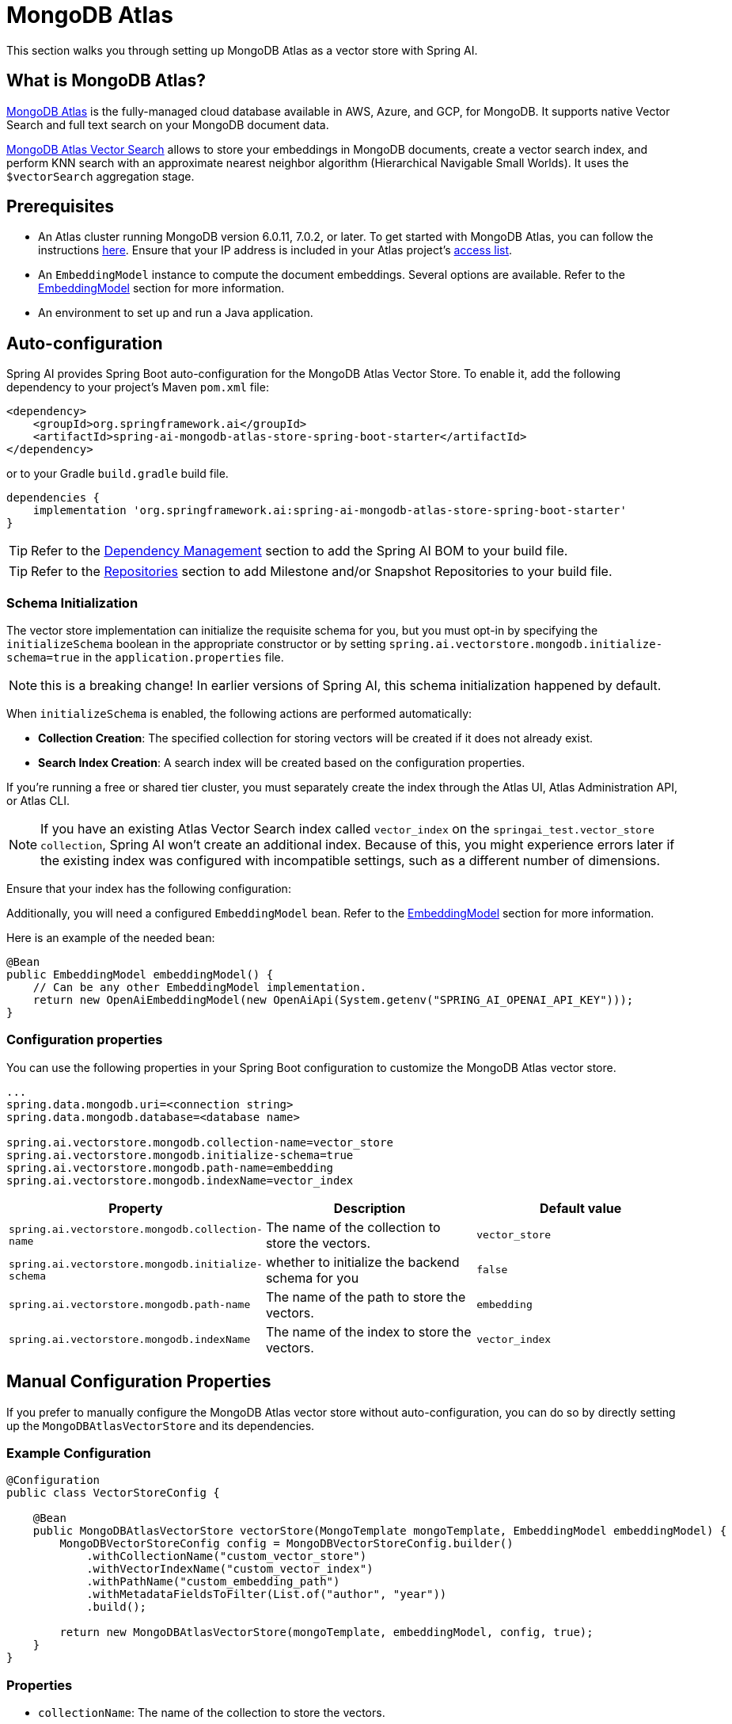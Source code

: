 = MongoDB Atlas

This section walks you through setting up MongoDB Atlas as a vector store with Spring AI.

== What is MongoDB Atlas?

https://www.mongodb.com/products/platform/atlas-database[MongoDB Atlas] is the fully-managed cloud database available in AWS, Azure, and GCP, for MongoDB.
It supports native Vector Search and full text search on your MongoDB document data.

https://www.mongodb.com/products/platform/atlas-vector-search[MongoDB Atlas Vector Search] allows to store your embeddings in MongoDB documents, create a vector search index, and perform KNN search with an approximate nearest neighbor algorithm (Hierarchical Navigable Small Worlds).
It uses the `$vectorSearch` aggregation stage.

== Prerequisites

- An Atlas cluster running MongoDB version 6.0.11, 7.0.2, or later. To get started with MongoDB Atlas, you can follow the instructions https://www.mongodb.com/docs/atlas/getting-started/[here]. Ensure that your IP address is included in your Atlas project’s https://www.mongodb.com/docs/atlas/security/ip-access-list/#std-label-access-list[access list].
    
- An `EmbeddingModel` instance to compute the document embeddings. Several options are available. Refer to the https://docs.spring.io/spring-ai/reference/api/embeddings.html#available-implementations[EmbeddingModel] section for more information.
    
- An environment to set up and run a Java application.

== Auto-configuration

Spring AI provides Spring Boot auto-configuration for the MongoDB Atlas Vector Store.
To enable it, add the following dependency to your project's Maven `pom.xml` file:

[source, xml]
----
<dependency>
    <groupId>org.springframework.ai</groupId>
    <artifactId>spring-ai-mongodb-atlas-store-spring-boot-starter</artifactId>
</dependency>
----

or to your Gradle `build.gradle` build file.

[source,groovy]
----
dependencies {
    implementation 'org.springframework.ai:spring-ai-mongodb-atlas-store-spring-boot-starter'
}
----

TIP: Refer to the xref:getting-started.adoc#dependency-management[Dependency Management] section to add the Spring AI BOM to your build file.

TIP: Refer to the xref:getting-started.adoc#repositories[Repositories] section to add Milestone and/or Snapshot Repositories to your build file.


=== Schema Initialization
The vector store implementation can initialize the requisite schema for you, but you must opt-in by specifying the `initializeSchema` boolean in the appropriate constructor or by setting `spring.ai.vectorstore.mongodb.initialize-schema=true` in the `application.properties` file.

NOTE: this is a breaking change! In earlier versions of Spring AI, this schema initialization happened by default.

When `initializeSchema` is enabled, the following actions are performed automatically:

- **Collection Creation**: The specified collection for storing vectors will be created if it does not already exist.
- **Search Index Creation**: A search index will be created based on the configuration properties.

If you're running a free or shared tier cluster, you must separately create the index through the Atlas UI, Atlas Administration API, or Atlas CLI.

NOTE: If you have an existing Atlas Vector Search index called `vector_index` on the `springai_test.vector_store collection`, Spring AI won't create an additional index. Because of this, you might experience errors later if the existing index was configured with incompatible settings, such as a different number of dimensions.

Ensure that your index has the following configuration:

Additionally, you will need a configured `EmbeddingModel` bean. Refer to the xref:api/embeddings.adoc#available-implementations[EmbeddingModel] section for more information.

Here is an example of the needed bean:

[source,java]
----
@Bean
public EmbeddingModel embeddingModel() {
    // Can be any other EmbeddingModel implementation.
    return new OpenAiEmbeddingModel(new OpenAiApi(System.getenv("SPRING_AI_OPENAI_API_KEY")));
}
----

=== Configuration properties
You can use the following properties in your Spring Boot configuration to customize the MongoDB Atlas vector store.
[source,xml]
----
...
spring.data.mongodb.uri=<connection string>
spring.data.mongodb.database=<database name>

spring.ai.vectorstore.mongodb.collection-name=vector_store
spring.ai.vectorstore.mongodb.initialize-schema=true
spring.ai.vectorstore.mongodb.path-name=embedding
spring.ai.vectorstore.mongodb.indexName=vector_index
----

|===
|Property| Description | Default value

|`spring.ai.vectorstore.mongodb.collection-name`| The name of the collection to store the vectors. | `vector_store`
|`spring.ai.vectorstore.mongodb.initialize-schema`| whether to initialize the backend schema for you | `false`
|`spring.ai.vectorstore.mongodb.path-name`| The name of the path to store the vectors. | `embedding`
|`spring.ai.vectorstore.mongodb.indexName`| The name of the index to store the vectors. | `vector_index`
|===

== Manual Configuration Properties
If you prefer to manually configure the MongoDB Atlas vector store without auto-configuration, you can do so by directly setting up the `MongoDBAtlasVectorStore` and its dependencies.

=== Example Configuration
[source,java]
----
@Configuration
public class VectorStoreConfig {

    @Bean
    public MongoDBAtlasVectorStore vectorStore(MongoTemplate mongoTemplate, EmbeddingModel embeddingModel) {
        MongoDBVectorStoreConfig config = MongoDBVectorStoreConfig.builder()
            .withCollectionName("custom_vector_store")
            .withVectorIndexName("custom_vector_index")
            .withPathName("custom_embedding_path")
            .withMetadataFieldsToFilter(List.of("author", "year"))
            .build();

        return new MongoDBAtlasVectorStore(mongoTemplate, embeddingModel, config, true);
    }
}
----
=== Properties
- `collectionName`: The name of the collection to store the vectors.
- `vectorIndexName`: The name of the vector index.
- `pathName`: The path where vectors are stored.
- `metadataFieldsToFilter`: A list of metadata fields to filter.

You can enable schema initialization by passing `true` as the last parameter in the `MongoDBAtlasVectorStore` constructor

== Adding Documents
To add documents to the vector store, you need to convert your input documents into the `Document` type and call the `addDocuments` method. This method will use the `EmbeddingModel` to compute the embeddings and save them to the MongoDB collection.

[source,java]
----
List<Document> docs = List.of( 
	new Document("Proper tuber planting involves site selection, timing, and care. Choose well-drained soil and adequate sun exposure. Plant in spring, with eyes facing upward at a depth two to three times the tuber's height. Ensure 4-12 inch spacing based on tuber size. Adequate moisture is needed, but avoid overwatering. Mulching helps preserve moisture and prevent weeds.", Map.of("author", "A", "type", "post")), 
	new Document("Successful oil painting requires patience, proper equipment, and technique. Prepare a primed canvas, sketch lightly, and use high-quality brushes and oils. Paint 'fat over lean' to prevent cracking. Allow each layer to dry before applying the next. Clean brushes often and work in a well-ventilated space.", Map.of("author", "A")), 
	new Document("For a natural lawn, select the right grass type for your climate. Water 1 to 1.5 inches per week, avoid overwatering, and use organic fertilizers. Regular aeration helps root growth and prevents compaction. Practice natural pest control and overseeding to maintain a dense lawn.", Map.of("author", "B", "type", "post")) ); 

vectorStore.add(docs);
----

== Deleting Documents
To delete documents from the vector store, use the `delete` method. This method takes a list of document IDs and removes the corresponding documents from the MongoDB collection.

[source,java]
----
List<String> ids = List.of("id1", "id2", "id3"); // Replace with actual document IDs

vectorStore.delete(ids);
----

== Performing Similarity Search
To perform a similarity search, construct a `SearchRequest` object with the desired query parameters and call the `searchDocuments` method. This method will return a list of documents that match the query based on vector similarity.

[source,java]
----
List<Document> results = vectorStore.similaritySearch(
            SearchRequest
                    .query("learn how to grow things")
                    .withTopK(2)
    );
----

== Metadata Filtering
Metadata filtering allows for more refined queries by filtering results based on specified metadata fields. This feature uses the MongoDB Query API to perform filtering operations in conjunction with vector searches.

=== Filter Expressions
The `MongoDBAtlasFilterExpressionConverter` class converts filter expressions into MongoDB Atlas metadata filter expressions. The supported operations include:

- `$and`
- `$or`
- `$eq`
- `$ne`
- `$lt`
- `$lte`
- `$gt`
- `$gte`
- `$in`
- `$nin`

These operations enable filtering logic to be applied to metadata fields associated with documents in the vector store.

=== Example of a Filter Expression
Here’s an example of how to use a filter expression in a similarity search:

[source,java]
----
FilterExpressionBuilder b = new FilterExpressionBuilder();

List<Document> results = vectorStore.similaritySearch(
        SearchRequest.defaults()
                .withQuery("learn how to grow things")
                .withTopK(2)
                .withSimilarityThreshold(0.5)
                .withFilterExpression(b.eq("author", "A").build())
);
----

If you would like to try out Spring AI with MongoDB, see https://www.mongodb.com/docs/atlas/atlas-vector-search/ai-integrations/spring-ai/#std-label-spring-ai[Get Started with the Spring AI Integration].
